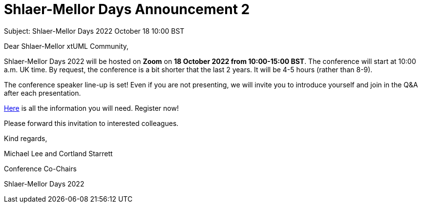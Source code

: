 = Shlaer-Mellor Days Announcement 2

Subject:  Shlaer-Mellor Days 2022 October 18 10:00 BST

Dear Shlaer-Mellor xtUML Community,

Shlaer-Mellor Days 2022 will be hosted on *Zoom* on **18 October 2022 from
10:00-15:00 BST**.  The conference will start at 10:00 a.m. UK time.  By
request, the conference is a bit shorter that the last 2 years.  It will be
4-5 hours (rather than 8-9).

The conference speaker line-up is set!  Even if you are not presenting, we will
invite you to introduce yourself and join in the Q&A after each presentation.

https://xtuml.github.io/xday/smdays2022.html[Here] is all the information
you will need.  Register now!

Please forward this invitation to interested colleagues.

Kind regards,

Michael Lee and Cortland Starrett

Conference Co-Chairs

Shlaer-Mellor Days 2022
